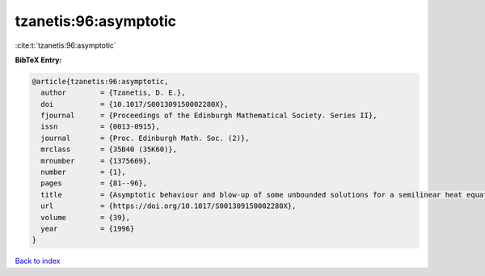 tzanetis:96:asymptotic
======================

:cite:t:`tzanetis:96:asymptotic`

**BibTeX Entry:**

.. code-block:: bibtex

   @article{tzanetis:96:asymptotic,
     author        = {Tzanetis, D. E.},
     doi           = {10.1017/S001309150002280X},
     fjournal      = {Proceedings of the Edinburgh Mathematical Society. Series II},
     issn          = {0013-0915},
     journal       = {Proc. Edinburgh Math. Soc. (2)},
     mrclass       = {35B40 (35K60)},
     mrnumber      = {1375669},
     number        = {1},
     pages         = {81--96},
     title         = {Asymptotic behaviour and blow-up of some unbounded solutions for a semilinear heat equation},
     url           = {https://doi.org/10.1017/S001309150002280X},
     volume        = {39},
     year          = {1996}
   }

`Back to index <../By-Cite-Keys.html>`_
